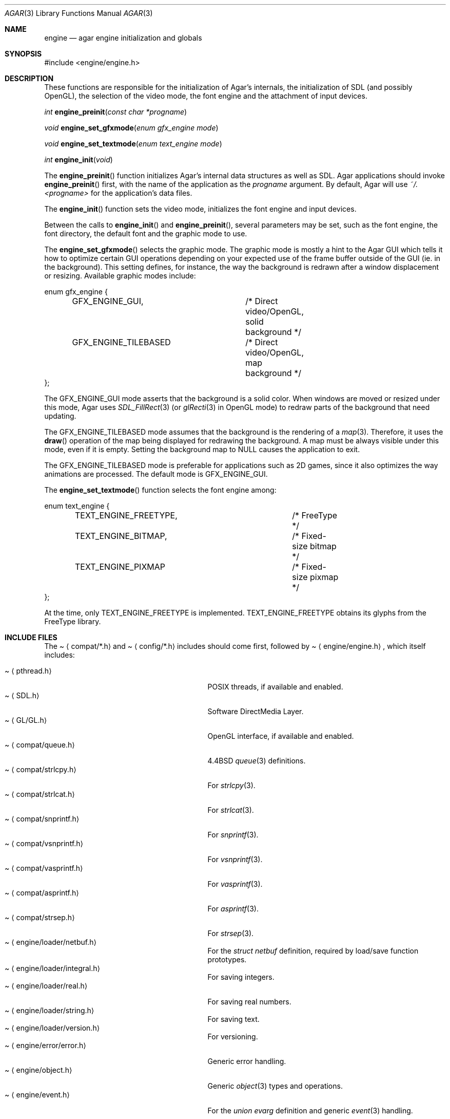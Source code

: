 .\"	$Csoft: engine.3,v 1.2 2004/08/30 03:20:21 vedge Exp $
.\"
.\" Copyright (c) 2001, 2002, 2003 CubeSoft Communications, Inc.
.\" <http://www.csoft.org>
.\" All rights reserved.
.\"
.\" Redistribution and use in source and binary forms, with or without
.\" modification, are permitted provided that the following conditions
.\" are met:
.\" 1. Redistributions of source code must retain the above copyright
.\"    notice, this list of conditions and the following disclaimer.
.\" 2. Redistributions in binary form must reproduce the above copyright
.\"    notice, this list of conditions and the following disclaimer in the
.\"    documentation and/or other materials provided with the distribution.
.\" 
.\" THIS SOFTWARE IS PROVIDED BY THE AUTHOR ``AS IS'' AND ANY EXPRESS OR
.\" IMPLIED WARRANTIES, INCLUDING, BUT NOT LIMITED TO, THE IMPLIED
.\" WARRANTIES OF MERCHANTABILITY AND FITNESS FOR A PARTICULAR PURPOSE
.\" ARE DISCLAIMED. IN NO EVENT SHALL THE AUTHOR BE LIABLE FOR ANY DIRECT,
.\" INDIRECT, INCIDENTAL, SPECIAL, EXEMPLARY, OR CONSEQUENTIAL DAMAGES
.\" (INCLUDING BUT NOT LIMITED TO, PROCUREMENT OF SUBSTITUTE GOODS OR
.\" SERVICES; LOSS OF USE, DATA, OR PROFITS; OR BUSINESS INTERRUPTION)
.\" HOWEVER CAUSED AND ON ANY THEORY OF LIABILITY, WHETHER IN CONTRACT,
.\" STRICT LIABILITY, OR TORT (INCLUDING NEGLIGENCE OR OTHERWISE) ARISING
.\" IN ANY WAY OUT OF THE USE OF THIS SOFTWARE EVEN IF ADVISED OF THE
.\" POSSIBILITY OF SUCH DAMAGE.
.\"
.\"	$OpenBSD: mdoc.template,v 1.6 2001/02/03 08:22:44 niklas Exp $
.\"
.Dd NOVEMBER 26, 2001
.Dt AGAR 3
.Os
.ds vT Agar API Reference
.ds oS Agar 1.0
.Sh NAME
.Nm engine
.Nd agar engine initialization and globals
.Sh SYNOPSIS
.Bd -literal
#include <engine/engine.h>
.Ed
.Sh DESCRIPTION
.Pp
These functions are responsible for the initialization of Agar's internals,
the initialization of SDL (and possibly OpenGL), the selection of the video
mode, the font engine and the attachment of input devices.
.Pp
.nr nS 1
.Ft "int"
.Fn engine_preinit "const char *progname"
.Pp
.Ft "void"
.Fn engine_set_gfxmode "enum gfx_engine mode"
.Pp
.Ft "void"
.Fn engine_set_textmode "enum text_engine mode"
.Pp
.Ft "int"
.Fn engine_init "void"
.nr nS 0
.Pp
The
.Fn engine_preinit
function initializes Agar's internal data structures as well as SDL.
Agar applications should invoke
.Fn engine_preinit
first, with the name of the application as the
.Fa progname
argument.
By default, Agar will use
.Pa ~/.<progname>
for the application's data files.
.Pp
The
.Fn engine_init
function sets the video mode, initializes the font engine and input devices.
.Pp
Between the calls to
.Fn engine_init
and
.Fn engine_preinit ,
several parameters may be set, such as the font engine, the font directory,
the default font and the graphic mode to use.
.Pp
The
.Fn engine_set_gfxmode
selects the graphic mode.
The graphic mode is mostly a hint to the Agar GUI which tells it how to
optimize certain GUI operations depending on your expected use of the
frame buffer outside of the GUI (ie. in the background).
This setting defines, for instance, the way the background is redrawn after
a window displacement or resizing.
Available graphic modes include:
.Bd -literal
enum gfx_engine {
	GFX_ENGINE_GUI,		/* Direct video/OpenGL, solid background */
	GFX_ENGINE_TILEBASED	/* Direct video/OpenGL, map background */
};
.Ed
.Pp
The
.Dv GFX_ENGINE_GUI
mode asserts that the background is a solid color.
When windows are moved or resized under this mode, Agar uses
.Xr SDL_FillRect 3
(or
.Xr glRecti 3
in OpenGL mode) to redraw parts of the background that need updating.
.Pp
The
.Dv GFX_ENGINE_TILEBASED
mode assumes that the background is the rendering of a
.Xr map 3 .
Therefore, it uses the
.Fn draw
operation of the map being displayed for redrawing the background.
A map must be always visible under this mode, even if it is empty.
Setting the background map to NULL causes the application to exit.
.Pp
The
.Dv GFX_ENGINE_TILEBASED
mode is preferable for applications such as 2D games, since it also optimizes
the way animations are processed.
The default mode is
.Dv GFX_ENGINE_GUI .
.Pp
The
.Fn engine_set_textmode
function selects the font engine among:
.Bd -literal
enum text_engine {
	TEXT_ENGINE_FREETYPE,		/* FreeType */
	TEXT_ENGINE_BITMAP,		/* Fixed-size bitmap */
	TEXT_ENGINE_PIXMAP		/* Fixed-size pixmap */
};
.Ed
.Pp
At the time, only
.Dv TEXT_ENGINE_FREETYPE
is implemented.
.Dv TEXT_ENGINE_FREETYPE
obtains its glyphs from the FreeType library.
.Sh INCLUDE FILES
The
.Pa Aq compat/*.h
and
.Pa Aq config/*.h
includes should come first, followed by
.Pa Aq engine/engine.h ,
which itself includes:
.Pp
.Bl -tag -width "<engine/loader/integral.h> " -compact
.It Pa Aq pthread.h
POSIX threads, if available and enabled.
.It Pa Aq SDL.h
Software DirectMedia Layer.
.It Pa Aq GL/GL.h
OpenGL interface, if available and enabled.
.It Pa Aq compat/queue.h
4.4BSD
.Xr queue 3
definitions.
.It Pa Aq compat/strlcpy.h
For
.Xr strlcpy 3 .
.It Pa Aq compat/strlcat.h
For
.Xr strlcat 3 .
.It Pa Aq compat/snprintf.h
For
.Xr snprintf 3 .
.It Pa Aq compat/vsnprintf.h
For
.Xr vsnprintf 3 .
.It Pa Aq compat/vasprintf.h
For
.Xr vasprintf 3 .
.It Pa Aq compat/asprintf.h
For
.Xr asprintf 3 .
.It Pa Aq compat/strsep.h
For
.Xr strsep 3 .
.It Pa Aq engine/loader/netbuf.h
For the
.Ft struct netbuf
definition, required by load/save function prototypes.
.It Pa Aq engine/loader/integral.h
For saving integers.
.It Pa Aq engine/loader/real.h
For saving real numbers.
.It Pa Aq engine/loader/string.h
For saving text.
.It Pa Aq engine/loader/version.h
For versioning.
.It Pa Aq engine/error/error.h
Generic error handling.
.It Pa Aq engine/object.h
Generic
.Xr object 3
types and operations.
.It Pa Aq engine/event.h
For the
.Ft union evarg
definition and generic
.Xr event 3
handling.
.El
.Sh SEE ALSO
.Xr object 3 ,
.Xr input 3 ,
.Xr map 3 ,
.Xr view 3 ,
.Xr vg 3 ,
.Xr widget 3 ,
.Xr window 3
.Pp
.Bd -literal
http://www.libsdl.org/
http://www.opengl.org/
.Ed
